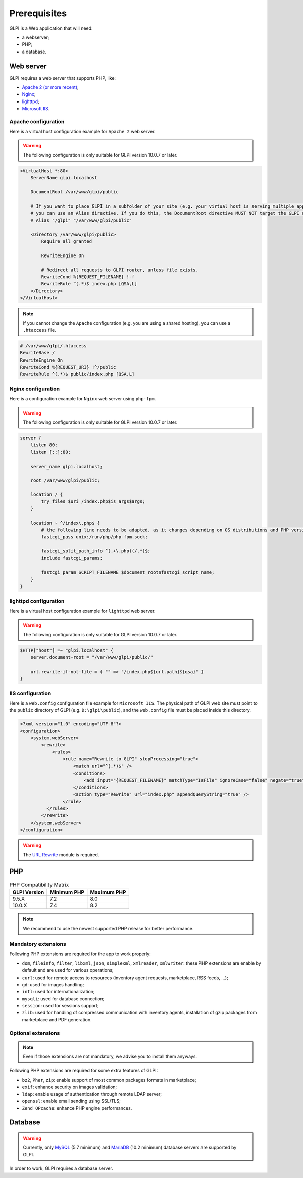 Prerequisites
=============

GLPI is a Web application that will need:

* a webserver;
* PHP;
* a database.

.. _webserver_configuration:

Web server
----------

GLPI requires a web server that supports PHP, like:

* `Apache 2 (or more recent) <http://httpd.apache.org>`_;
* `Nginx <http://nginx.org/>`_;
* `lighttpd <https://www.lighttpd.net>`_;
* `Microsoft IIS <http://www.iis.net>`_.

Apache configuration
^^^^^^^^^^^^^^^^^^^^

Here is a virtual host configuration example for ``Apache 2`` web server.

.. warning::
   The following configuration is only suitable for GLPI version 10.0.7 or later.

.. code-block:: apache

    <VirtualHost *:80>
        ServerName glpi.localhost

        DocumentRoot /var/www/glpi/public

        # If you want to place GLPI in a subfolder of your site (e.g. your virtual host is serving multiple applications),
        # you can use an Alias directive. If you do this, the DocumentRoot directive MUST NOT target the GLPI directory itself.
        # Alias "/glpi" "/var/www/glpi/public"

        <Directory /var/www/glpi/public>
            Require all granted

            RewriteEngine On

            # Redirect all requests to GLPI router, unless file exists.
            RewriteCond %{REQUEST_FILENAME} !-f
            RewriteRule ^(.*)$ index.php [QSA,L]
        </Directory>
    </VirtualHost>

.. note::
   If you cannot change the ``Apache`` configuration (e.g. you are using a shared hosting), you can use a ``.htaccess`` file.

.. code-block:: apache

    # /var/www/glpi/.htaccess
    RewriteBase /
    RewriteEngine On
    RewriteCond %{REQUEST_URI} !^/public
    RewriteRule ^(.*)$ public/index.php [QSA,L]

Nginx configuration
^^^^^^^^^^^^^^^^^^^

Here is a configuration example for ``Nginx`` web server using ``php-fpm``.

.. warning::
   The following configuration is only suitable for GLPI version 10.0.7 or later.

.. code-block:: nginx

    server {
        listen 80;
        listen [::]:80;

        server_name glpi.localhost;

        root /var/www/glpi/public;

        location / {
            try_files $uri /index.php$is_args$args;
        }

        location ~ ^/index\.php$ {
            # the following line needs to be adapted, as it changes depending on OS distributions and PHP versions
            fastcgi_pass unix:/run/php/php-fpm.sock;

            fastcgi_split_path_info ^(.+\.php)(/.*)$;
            include fastcgi_params;

            fastcgi_param SCRIPT_FILENAME $document_root$fastcgi_script_name;
        }
    }

lighttpd configuration
^^^^^^^^^^^^^^^^^^^^^^

Here is a virtual host configuration example for ``lighttpd`` web server.

.. warning::
   The following configuration is only suitable for GLPI version 10.0.7 or later.

.. code-block:: lighttpd

    $HTTP["host"] =~ "glpi.localhost" {
        server.document-root = "/var/www/glpi/public/"

        url.rewrite-if-not-file = ( "" => "/index.php${url.path}${qsa}" )
    }


IIS configuration
^^^^^^^^^^^^^^^^^

Here is a ``web.config`` configuration file example for ``Microsoft IIS``.
The physical path of GLPI web site must point to the ``public`` directory of GLPI (e.g. ``D:\glpi\public``), and the ``web.config`` file must be placed inside this directory.

.. code-block:: xml

   <?xml version="1.0" encoding="UTF-8"?>
   <configuration>
       <system.webServer>
           <rewrite>
               <rules>
                   <rule name="Rewrite to GLPI" stopProcessing="true">
                       <match url="^(.*)$" />
                       <conditions>
                           <add input="{REQUEST_FILENAME}" matchType="IsFile" ignoreCase="false" negate="true" />
                       </conditions>
                       <action type="Rewrite" url="index.php" appendQueryString="true" />
                   </rule>
             </rules>
           </rewrite>
       </system.webServer>
   </configuration>

.. warning::
   The `URL Rewrite <https://www.iis.net/downloads/microsoft/url-rewrite>`_ module is required.

PHP
---

.. list-table:: PHP Compatibility Matrix
   :header-rows: 1

   * - GLPI Version
     - Minimum PHP
     - Maximum PHP
   * - 9.5.X
     - 7.2
     - 8.0
   * - 10.0.X
     - 7.4
     - 8.2

.. note::

   We recommend to use the newest supported PHP release for better performance.

Mandatory extensions
^^^^^^^^^^^^^^^^^^^^

Following PHP extensions are required for the app to work properly:

* ``dom``, ``fileinfo``, ``filter``, ``libxml``, ``json``, ``simplexml``, ``xmlreader``, ``xmlwriter``: these PHP extensions are enable by default and are used for various operations;
* ``curl``: used for remote access to resources (inventory agent requests, marketplace, RSS feeds, ...);
* ``gd``: used for images handling;
* ``intl``: used for internationalization;
* ``mysqli``: used for database connection;
* ``session``: used for sessions support;
* ``zlib``: used for handling of compressed communication with inventory agents, installation of gzip packages from marketplace and PDF generation.

Optional extensions
^^^^^^^^^^^^^^^^^^^

.. note::

   Even if those extensions are not mandatory, we advise you to install them anyways.

Following PHP extensions are required for some extra features of GLPI:

* ``bz2``, ``Phar``, ``zip``: enable support of most common packages formats in marketplace;
* ``exif``: enhance security on images validation;
* ``ldap``:  enable usage of authentication through remote LDAP server;
* ``openssl``: enable email sending using SSL/TLS;
* ``Zend OPcache``: enhance PHP engine performances.

Database
--------

.. warning::

   Currently, only `MySQL <https://dev.mysql.com>`_ (5.7 minimum) and `MariaDB <https://mariadb.com>`_ (10.2 minimum) database servers are supported by GLPI.

In order to work, GLPI requires a database server.
